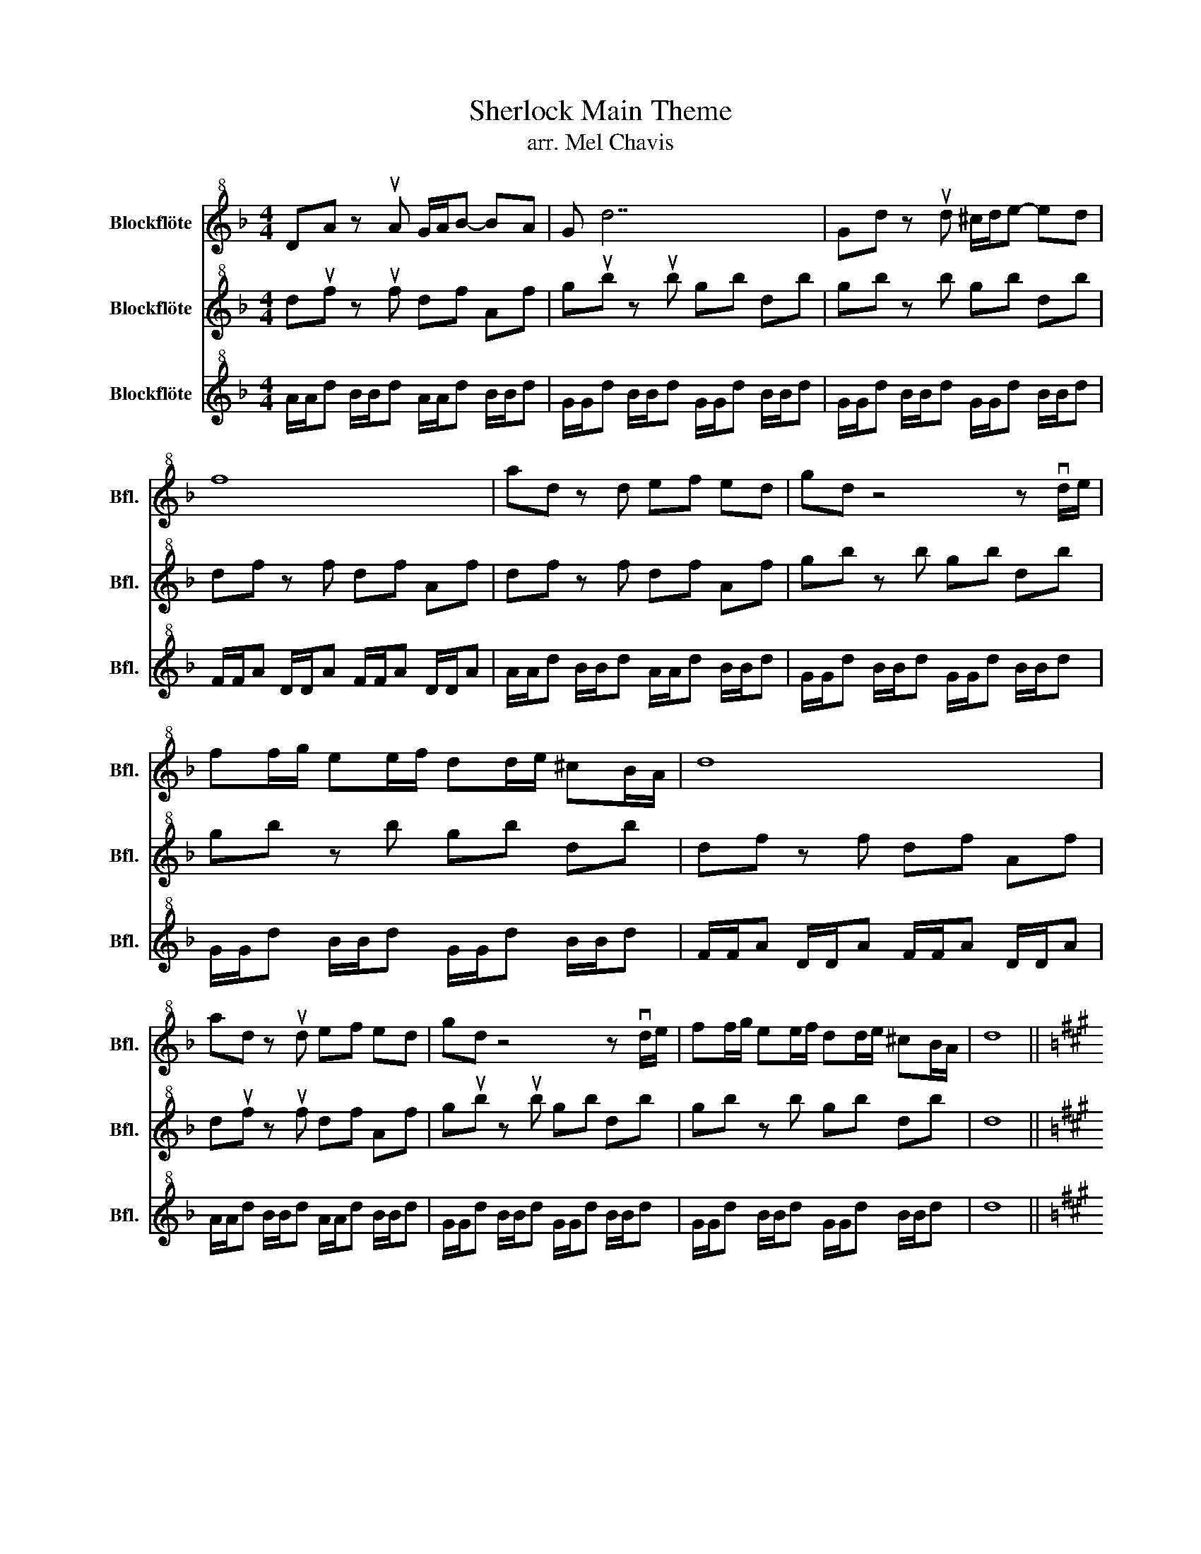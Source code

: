 X:1
T:Sherlock Main Theme
T:arr. Mel Chavis
%%score 1 2 3
L:1/8
M:4/4
K:F
V:1 treble+8 nm="Blockflöte" snm="Bfl."
V:2 treble+8 nm="Blockflöte" snm="Bfl."
V:3 treble+8 nm="Blockflöte" snm="Bfl."
V:1
 DA z uA G/A/B- BA | G d7 | Gd z ud ^c/d/e- ed | f8 | ad z d ef ed | gd z4 z vd/e/ | %6
 ff/g/ ee/f/ dd/e/ ^cB/A/ | d8 | ad z ud ef ed | gd z4 z vd/e/ | ff/g/ ee/f/ dd/e/ ^cB/A/ | d8 || %12
[K:A] z8 | z2 B.d z4 | z8 | z8!mf! |!f! z2 z uA Bc BA | dA z4 z vA/B/ | cc/d/ BB/c/ AA/B/ GF/E/ | %19
!<(! A8!<)! |!ff! cuF z uF GA GF | BF z4 z vF/G/ | AA/B/ GG/A/ FF/G/ ^ED/C/ |!<(! F8!<)! |] %24
V:2
 duf z uf df Af | gub z ub gb db | gb z b gb db | df z f df Af | df z f df Af | gb z b gb db | %6
 gb z b gb db | df z f df Af | duf z uf df Af | gub z ub gb db | gb z b gb db | d8 || %12
[K:A] Fuc z uc ^B/c/d- dc | B f7 | Buf z uf ^e/f/g- gf |!<(! a8!<)! | c'uf z uf ga gf | %17
 bf z4 z vf/g/ | aa/b/ gg/a/ ff/g/ ^ed/c/ |!<(! f8!<)! |!ff! c'uf z uf ga gf | bf z4 z vf/g/ | %22
 aa/b/ gg/a/ ff/g/ ^ed/c/ |!<(! f8!<)! |] %24
V:3
 A/A/d B/B/d A/A/d B/B/d | G/G/d B/B/d G/G/d B/B/d | G/G/d B/B/d G/G/d B/B/d | %3
 F/F/A D/D/A F/F/A D/D/A | A/A/d B/B/d A/A/d B/B/d | G/G/d B/B/d G/G/d B/B/d | %6
 G/G/d B/B/d G/G/d B/B/d | F/F/A D/D/A F/F/A D/D/A | A/A/d B/B/d A/A/d B/B/d | %9
 G/G/d B/B/d G/G/d B/B/d | G/G/d B/B/d G/G/d B/B/d | d8 ||[K:A]!f! FA cA FA cA | B^d fd Bd fd | %14
 Bd fd Bd fd | A=c ec Ac ec | FA cA FA cA | B^d fd Bd fd | Bd fd Bd fd | %19
!<(! F/F/F G/G/G A/A/A =c/c/c!<)! |!ff! FA cA FA cA | B^d fd Bd fd | Bd fd Bd fd | f8 |] %24

